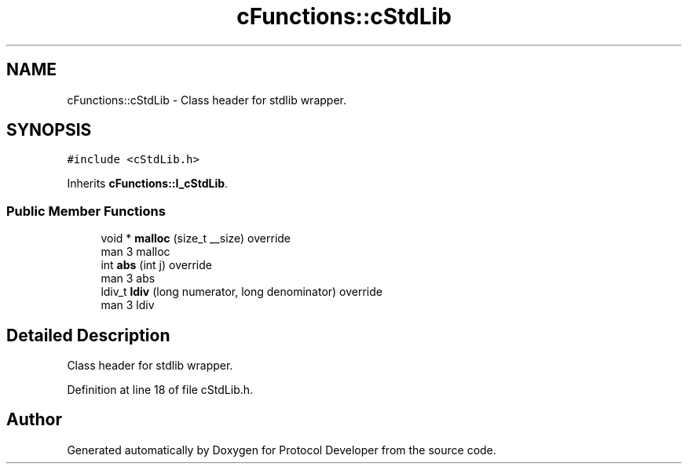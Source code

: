.TH "cFunctions::cStdLib" 3 "Wed Apr 3 2019" "Version 0.1" "Protocol Developer" \" -*- nroff -*-
.ad l
.nh
.SH NAME
cFunctions::cStdLib \- Class header for stdlib wrapper\&.  

.SH SYNOPSIS
.br
.PP
.PP
\fC#include <cStdLib\&.h>\fP
.PP
Inherits \fBcFunctions::I_cStdLib\fP\&.
.SS "Public Member Functions"

.in +1c
.ti -1c
.RI "void * \fBmalloc\fP (size_t __size) override"
.br
.RI "man 3 malloc "
.ti -1c
.RI "int \fBabs\fP (int j) override"
.br
.RI "man 3 abs "
.ti -1c
.RI "ldiv_t \fBldiv\fP (long numerator, long denominator) override"
.br
.RI "man 3 ldiv "
.in -1c
.SH "Detailed Description"
.PP 
Class header for stdlib wrapper\&. 
.PP
Definition at line 18 of file cStdLib\&.h\&.

.SH "Author"
.PP 
Generated automatically by Doxygen for Protocol Developer from the source code\&.
